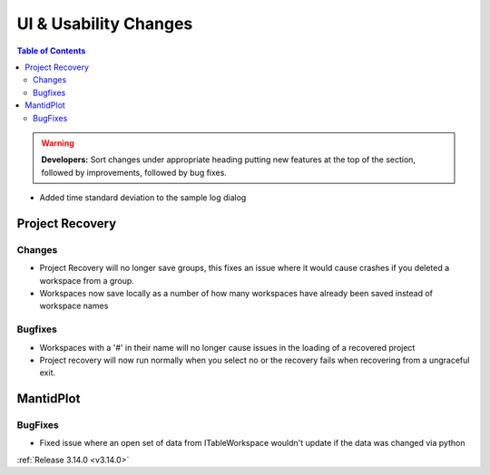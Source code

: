 ======================
UI & Usability Changes
======================

.. contents:: Table of Contents
   :local:

.. warning:: **Developers:** Sort changes under appropriate heading
    putting new features at the top of the section, followed by
    improvements, followed by bug fixes.

- Added time standard deviation to the sample log dialog

Project Recovery
----------------

Changes
#######
- Project Recovery will no longer save groups, this fixes an issue where it would cause crashes if you deleted a workspace from a group.
- Workspaces now save locally as a number of how many workspaces have already been saved instead of workspace names

Bugfixes
########
- Workspaces with a '#' in their name will no longer cause issues in the loading of a recovered project
- Project recovery will now run normally when you select no or the recovery fails when recovering from a ungraceful exit.

MantidPlot
----------

BugFixes
########

- Fixed issue where an open set of data from ITableWorkspace wouldn't update if the data was changed via python

:ref:`Release 3.14.0 <v3.14.0>`
